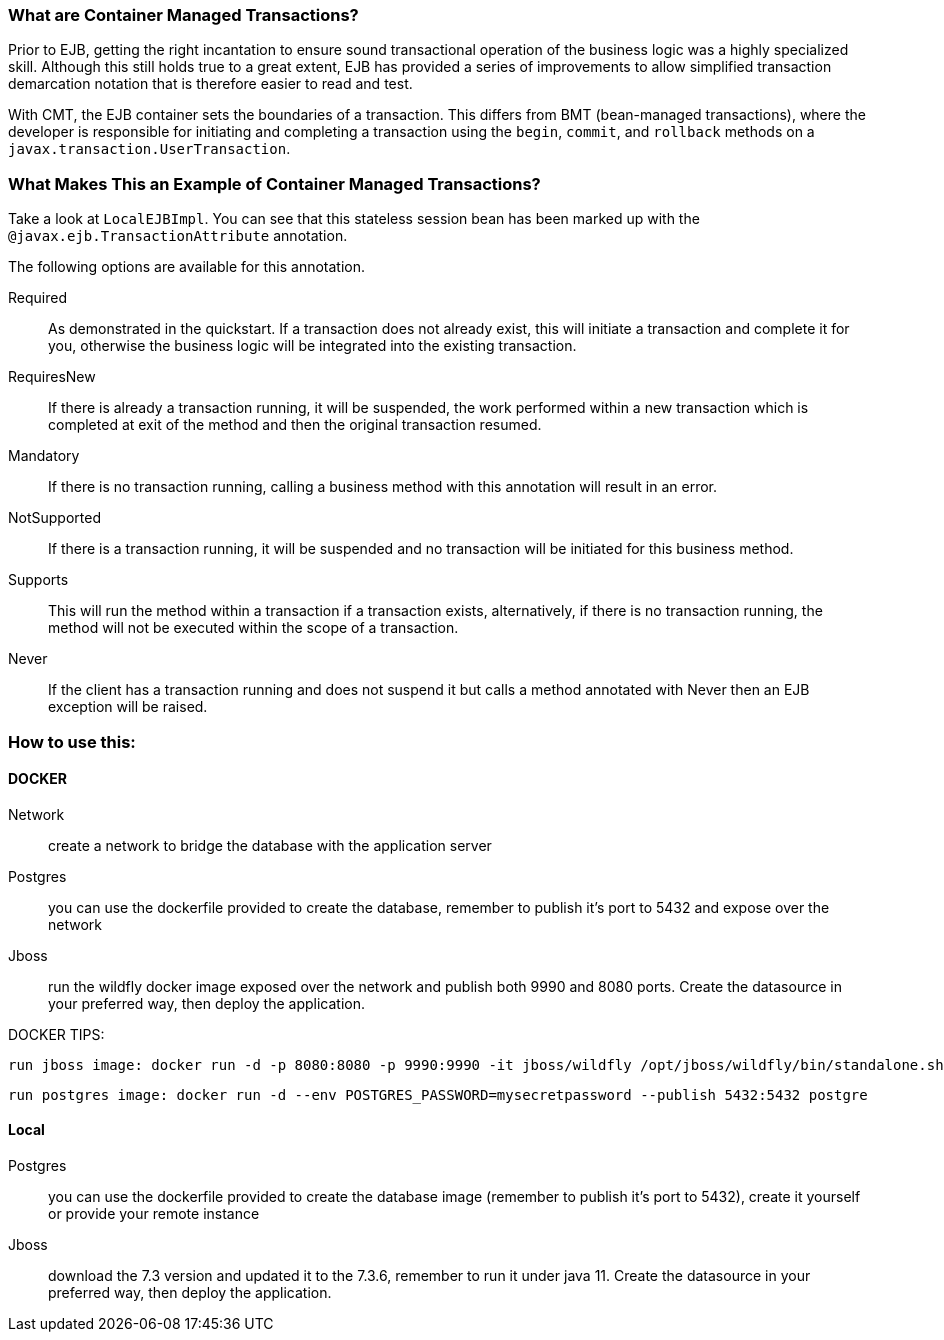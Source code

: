 === What are Container Managed Transactions?

Prior to EJB, getting the right incantation to ensure sound transactional operation of the business logic was a highly specialized skill. Although this still holds true to a great extent, EJB has provided a series of improvements to allow simplified transaction demarcation notation that is therefore easier to read and test.

With CMT, the EJB container sets the boundaries of a transaction. This differs from BMT (bean-managed transactions), where the developer is responsible for initiating and completing a transaction using the `begin`, `commit`, and `rollback` methods on a `javax.transaction.UserTransaction`.

=== What Makes This an Example of Container Managed Transactions?

Take a look at `LocalEJBImpl`. You can see that this stateless session bean has been marked up with the `@javax.ejb.TransactionAttribute` annotation.

The following options are available for this annotation.

Required:: As demonstrated in the quickstart. If a transaction does not already exist, this will initiate a transaction and complete it for you, otherwise the business logic will be integrated into the existing transaction.
RequiresNew:: If there is already a transaction running, it will be suspended, the work performed within a new transaction which is completed at exit of the method and then the original transaction resumed.
Mandatory:: If there is no transaction running, calling a business method with this annotation will result in an error.
NotSupported:: If there is a transaction running, it will be suspended and no transaction will be initiated for this business method.
Supports:: This will run the method within a transaction if a transaction exists, alternatively, if there is no transaction running, the method will not be executed within the scope of a transaction.
Never:: If the client has a transaction running and does not suspend it but calls a method annotated with Never then an EJB exception will be raised.



=== How to use this:

==== DOCKER
 Network:: create a network to bridge the database with the application server
 Postgres:: you can use the dockerfile provided to create the database, remember to publish it's port to 5432 and expose over the network
 Jboss:: run the wildfly docker image exposed over the network and publish both 9990 and 8080 ports. Create the datasource in your preferred way, then deploy the application.

DOCKER TIPS:

 run jboss image: docker run -d -p 8080:8080 -p 9990:9990 -it jboss/wildfly /opt/jboss/wildfly/bin/standalone.sh -b 0.0.0.0 -bmanagement 0.0.0.0

 run postgres image: docker run -d --env POSTGRES_PASSWORD=mysecretpassword --publish 5432:5432 postgre

==== Local
 Postgres:: you can use the dockerfile provided to create the database image (remember to publish it's port to 5432), create it yourself or provide your remote instance
 Jboss:: download the 7.3 version and updated it to the 7.3.6, remember to run it under java 11. Create the datasource in your preferred way, then deploy the application.
